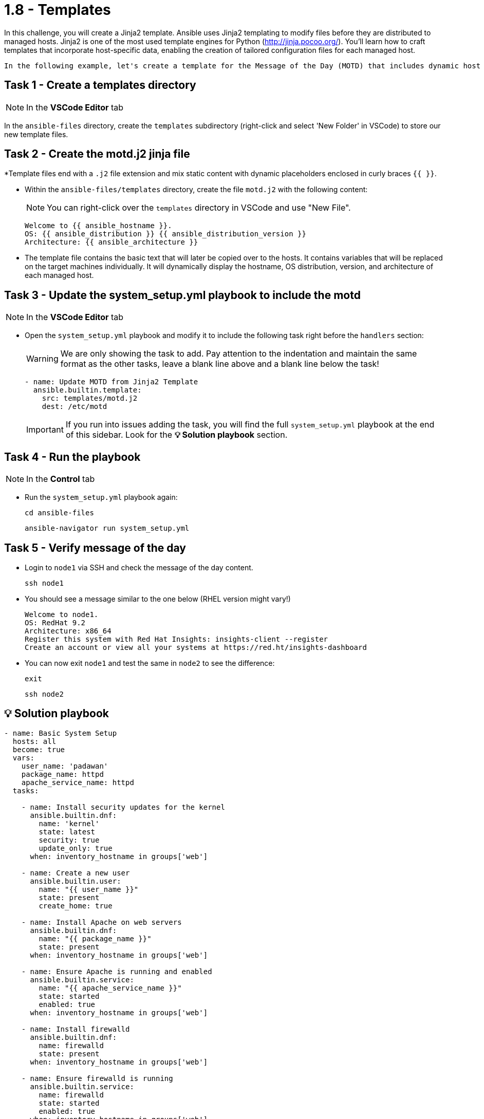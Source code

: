 = 1.8 - Templates

In this challenge, you will create a Jinja2 template. Ansible uses Jinja2 templating to modify files before they are distributed to managed hosts. Jinja2 is one of the most used template engines for Python (http://jinja.pocoo.org/). You'll learn how to craft templates that incorporate host-specific data, enabling the creation of tailored configuration files for each managed host.

  In the following example, let's create a template for the Message of the Day (MOTD) that includes dynamic host information.

== Task 1 - Create a templates directory

NOTE: In the *VSCode Editor* tab

In the `ansible-files` directory, create the `templates` subdirectory (right-click and select 'New Folder' in VSCode) to store our new template files.

== Task 2 - Create the motd.j2 jinja file

*Template files end with a `.j2` file extension and mix static content with dynamic placeholders enclosed in curly braces `{{ }}`.

* Within the `ansible-files/templates` directory, create the file `motd.j2` with the following content:
+
NOTE: You can right-click over the `templates` directory in VSCode and use "New File".
+
[source,jinja2]
----
Welcome to {{ ansible_hostname }}.
OS: {{ ansible_distribution }} {{ ansible_distribution_version }}
Architecture: {{ ansible_architecture }}
----


* The template file contains the basic text that will later be copied over to the hosts. It contains variables that will be replaced on the target machines individually. It will dynamically display the hostname, OS distribution, version, and architecture of each managed host.

== Task 3 - Update the system_setup.yml playbook to include the motd

NOTE: In the **VSCode Editor** tab

* Open the `system_setup.yml` playbook and modify it to include the following task right before the `handlers` section:
+
WARNING: We are only showing the task to add. Pay attention to the indentation and maintain the same format as the other tasks, leave a blank line above and a blank line below the task!
+
[source,yaml]
----
- name: Update MOTD from Jinja2 Template
  ansible.builtin.template:
    src: templates/motd.j2
    dest: /etc/motd
----

+
IMPORTANT: If you run into issues adding the task, you will find the full `system_setup.yml` playbook at the end of this sidebar. Look for the **💡 Solution playbook** section.

== Task 4 - Run the playbook

NOTE: In the **Control** tab

* Run the `system_setup.yml` playbook again:
+
[source,shell]
----
cd ansible-files
----

+
[source,shell]
----
ansible-navigator run system_setup.yml
----

== Task 5 - Verify message of the day

* Login to `node1` via SSH and check the message of the day content.
+
[source,shell]
----
ssh node1
----


* You should see a message similar to the one below (RHEL version might vary!)
+
[source,ini]
----
Welcome to node1.
OS: RedHat 9.2
Architecture: x86_64
Register this system with Red Hat Insights: insights-client --register
Create an account or view all your systems at https://red.ht/insights-dashboard
----


* You can now exit `node1` and test the same in `node2` to see the difference:
+
[source,shell]
----
exit
----

+
[source,shell]
----
ssh node2
----



== 💡 Solution playbook

[source,yaml]
----
- name: Basic System Setup
  hosts: all
  become: true
  vars:
    user_name: 'padawan'
    package_name: httpd
    apache_service_name: httpd
  tasks:

    - name: Install security updates for the kernel
      ansible.builtin.dnf:
        name: 'kernel'
        state: latest
        security: true
        update_only: true
      when: inventory_hostname in groups['web']

    - name: Create a new user
      ansible.builtin.user:
        name: "{{ user_name }}"
        state: present
        create_home: true

    - name: Install Apache on web servers
      ansible.builtin.dnf:
        name: "{{ package_name }}"
        state: present
      when: inventory_hostname in groups['web']

    - name: Ensure Apache is running and enabled
      ansible.builtin.service:
        name: "{{ apache_service_name }}"
        state: started
        enabled: true
      when: inventory_hostname in groups['web']

    - name: Install firewalld
      ansible.builtin.dnf:
        name: firewalld
        state: present
      when: inventory_hostname in groups['web']

    - name: Ensure firewalld is running
      ansible.builtin.service:
        name: firewalld
        state: started
        enabled: true
      when: inventory_hostname in groups['web']

    - name: Allow HTTP traffic on web servers
      ansible.posix.firewalld:
        service: http
        permanent: true
        state: enabled
      when: inventory_hostname in groups['web']
      notify: Reload Firewall

    - name: Update MOTD from Jinja2 Template
      ansible.builtin.template:
        src: templates/motd.j2
        dest: /etc/motd

handlers:
  - name: Reload Firewall
    ansible.builtin.service:
      name: firewalld
      state: reloaded
----

== Next Challenge

Press the `Next` button below to go to the next challenge once you’ve completed the task.

== 🐛 Encountered an issue?

If you have encountered an issue or have noticed something not quite right, please open an issue at https://github.com/ansible/instruqt/issues/new?labels=writing-first-playbook&title=Issue+with+Writing+First+Playbook+slug+ID:+playbook-templates&assignees=leogallego.
